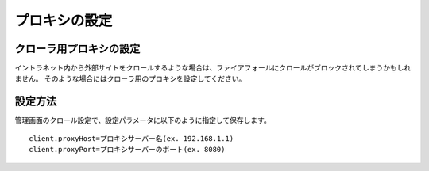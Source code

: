 ==============
プロキシの設定
==============

クローラ用プロキシの設定
========================

イントラネット内から外部サイトをクロールするような場合は、ファイアフォールにクロールがブロックされてしまうかもしれません。
そのような場合にはクローラ用のプロキシを設定してください。

設定方法
========

管理画面のクロール設定で、設定パラメータに以下のように指定して保存します。

::

    client.proxyHost=プロキシサーバー名(ex. 192.168.1.1)
    client.proxyPort=プロキシサーバーのポート(ex. 8080)

